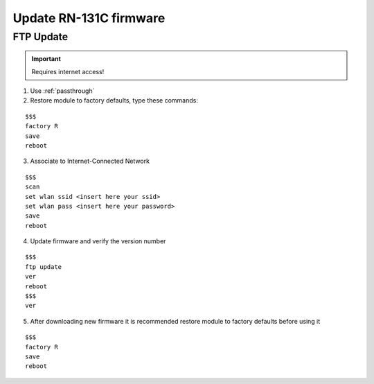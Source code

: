 Update RN-131C firmware
=======================

.. index:: FTP Update

FTP Update
----------

.. important:: Requires internet access!

1. Use :ref:`passthrough`

2. Restore module to factory defaults, type these commands:

::

 $$$
 factory R
 save
 reboot

3. Associate to Internet-Connected Network

::

 $$$
 scan
 set wlan ssid <insert here your ssid>
 set wlan pass <insert here your password>
 save
 reboot

4. Update firmware and verify the version number

::

 $$$
 ftp update
 ver
 reboot
 $$$
 ver

5. After downloading new firmware it is recommended restore module to factory defaults before using it

::

 $$$ 
 factory R
 save
 reboot

